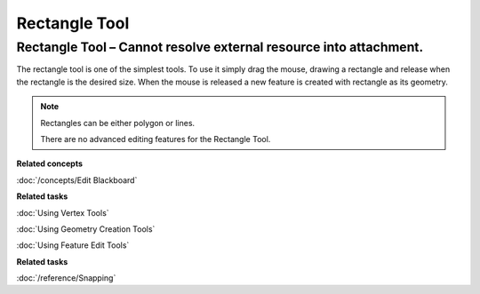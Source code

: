 Rectangle Tool
##############

Rectangle Tool – Cannot resolve external resource into attachment.
~~~~~~~~~~~~~~~~~~~~~~~~~~~~~~~~~~~~~~~~~~~~~~~~~~~~~~~~~~~~~~~~~~

The rectangle tool is one of the simplest tools. To use it simply drag the mouse, drawing a
rectangle and release when the rectangle is the desired size. When the mouse is released a new
feature is created with rectangle as its geometry.

.. note::
   Rectangles can be either polygon or lines.

   There are no advanced editing features for the Rectangle Tool.


**Related concepts**

:doc:`/concepts/Edit Blackboard`

**Related tasks**

:doc:`Using Vertex Tools`

:doc:`Using Geometry Creation Tools`

:doc:`Using Feature Edit Tools`

**Related tasks**

:doc:`/reference/Snapping`


